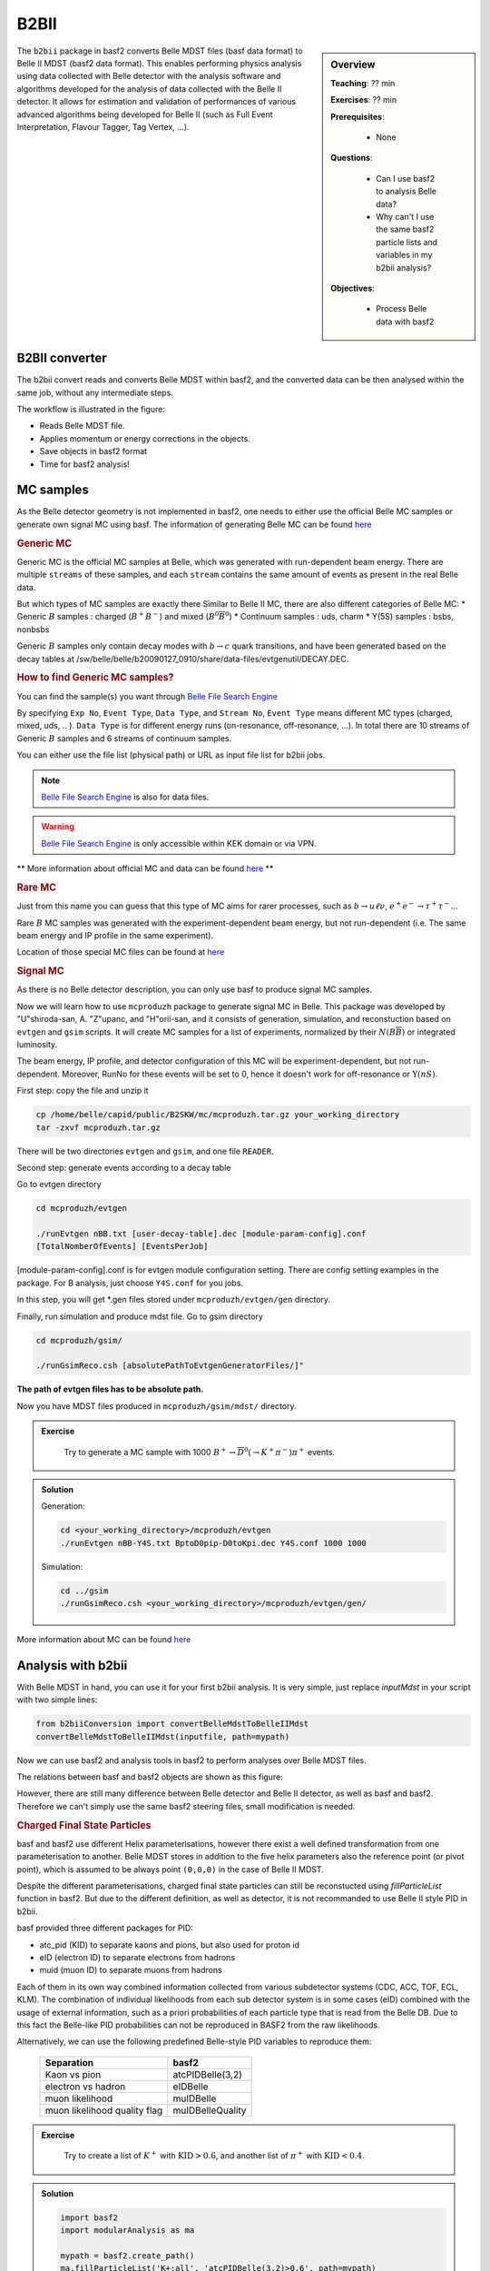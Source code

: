 .. _onlinebook_b2bii:

B2BII
=====

.. sidebar:: Overview
   :class: overview

   **Teaching**: ?? min

   **Exercises**: ?? min

   **Prerequisites**: 
    	
   	* None

   **Questions**:

       * Can I use basf2 to analysis Belle data?
       * Why can't I use the same basf2 particle lists and variables in my b2bii analysis?

   **Objectives**:

       * Process Belle data with basf2


The ``b2bii`` package in basf2 converts Belle MDST files (basf data format) to
Belle II MDST (basf2 data format). This enables performing physics analysis
using data collected with Belle detector with the analysis software and
algorithms developed for the analysis of data collected with the Belle II
detector. It allows for estimation and validation of
performances of various advanced algorithms being developed for
Belle II
(such as Full Event Interpretation, Flavour Tagger, Tag Vertex, ...).


B2BII converter
---------------
The b2bii convert reads and converts Belle MDST within basf2, and
the converted data can be then analysed within the same job, without any
intermediate steps.

The workflow is illustrated in the figure:

.. image:: b2bii/workflow.png
   :width: 600px

* Reads Belle MDST file.
* Applies momentum or energy corrections in the objects.
* Save objects in basf2 format
* Time for basf2 analysis!


MC samples
----------
As the Belle detector geometry is not implemented in basf2, one needs to either
use the official Belle MC samples or generate own signal MC using basf.
The information of generating Belle MC can be found
`here <https://belle.kek.jp/secured/wiki/doku.php?id=software%3Amcprod_scripts>`__

.. rubric:: Generic MC

Generic MC is the official MC samples at Belle, which was generated with
run-dependent beam energy. There are multiple ``streams`` of these samples,
and each ``stream`` contains the same amount of events as present in the real
Belle data.

But which types of MC samples are exactly there
Similar to Belle II MC, there are also different categories of Belle MC:
* Generic :math:`B` samples : charged (:math:`B^+ B^-`) and mixed (:math:`B^{0}\overline{B}^{0}`)
* Continuum samples  : uds, charm
* Y(5S) samples      : bsbs, nonbsbs

Generic :math:`B` samples only contain decay modes with :math:`b \to c` quark
transitions, and have been generated based on the decay tables at
/sw/belle/belle/b20090127_0910/share/data-files/evtgenutil/DECAY.DEC.

.. rubric:: How to find Generic MC samples?

You can find the sample(s) you want through
`Belle File Search Engine <http://bweb3.cc.kek.jp/>`__

.. image:: b2bii/bweb3.png
   :width: 600px

By specifying ``Exp No``, ``Event Type``, ``Data Type``, and ``Stream No``,
``Event Type`` means different MC types (charged, mixed, uds, .. ).
``Data Type`` is for different energy runs (on-resonance, off-resonance, ...).
In total there are 10 streams of Generic :math:`B` samples and 6 streams of
continuum samples.

You can either use the file list (physical path) or URL as input file list for
b2bii jobs.

.. note::
   `Belle File Search Engine <http://bweb3.cc.kek.jp/>`__ is also
   for data files.

.. warning::
   `Belle File Search Engine <http://bweb3.cc.kek.jp/>`__ is only 
   accessible within KEK domain or via VPN.

** More information about official MC and data can be found
`here <https://belle.kek.jp/secured/wiki/doku.php?id=software:data_search>`__ **

.. rubric:: Rare MC

Just from this name you can guess that this type of MC aims for
rarer processes, such as :math:`b \to u \ell \nu`, :math:`e^+ e^- \to \tau^+ \tau^-`...

Rare :math:`B` MC samples was generated with the experiment-dependent beam
energy, but not run-dependent (i.e. The same beam energy and IP profile in
the same experiment).

Location of those special MC files can be found at
`here <https://belle.kek.jp/secured/wiki/doku.php?id=software:rare_mc_search>`__
 
.. rubric:: Signal MC

As there is no Belle detector description, you can only use basf to produce
signal MC samples.

Now we will learn how to use ``mcproduzh`` package to generate signal MC in Belle.
This package was developed by "U"shiroda-san, A. "Z"upanc, and "H"orii-san, and 
it consists of generation, simulation, and reconstuction based on ``evtgen`` and
``gsim`` scripts.
It will create MC samples for a list of experiments, normalized by their
:math:`N(B\overline{B})` or integrated luminosity.

The beam energy, IP profile, and detector configuration of this MC will be
experiment-dependent, but not run-dependent.
Moreover, RunNo for these events will be set to 0, hence it doesn't
work for off-resonance or :math:`\Upsilon(nS)`.

First step: copy the file and unzip it

.. code-block:: bash

   cp /home/belle/capid/public/B2SKW/mc/mcproduzh.tar.gz your_working_directory
   tar -zxvf mcproduzh.tar.gz

There will be two directories ``evtgen`` and ``gsim``, and one file ``READER``.

Second step: generate events according to a decay table

Go to evtgen directory

.. code-block:: bash

   cd mcproduzh/evtgen

   ./runEvtgen nBB.txt [user-decay-table].dec [module-param-config].conf
   [TotalNomberOfEvents] [EventsPerJob]

[module-param-config].conf is for evtgen module configuration setting.
There are config setting examples in the package. For B analysis,
just choose ``Y4S.conf`` for you jobs.

In this step, you will get \*.gen files stored under 
``mcproduzh/evtgen/gen`` directory.

Finally, run simulation and produce mdst file.
Go to gsim directory

.. code-block:: bash

   cd mcproduzh/gsim/

   ./runGsimReco.csh [absolutePathToEvtgenGeneratorFiles/]"

**The path of evtgen files has to be absolute path.**

Now you have MDST files produced in ``mcproduzh/gsim/mdst/`` directory.


.. admonition:: Exercise
   :class: exercise stacked

      Try to generate a MC sample with 1000
      :math:`B^{+} \to \overline{D}^{0}(\to K^{+} \pi^{-}) \pi^{+}` events.


.. admonition:: Solution
   :class: toggle solution

   Generation:

   .. code-block:: bash

      cd <your_working_directory>/mcproduzh/evtgen
      ./runEvtgen nBB-Y4S.txt BptoD0pip-D0toKpi.dec Y4S.conf 1000 1000

   Simulation:

   .. code-block:: bash

      cd ../gsim
      ./runGsimReco.csh <your_working_directory>/mcproduzh/evtgen/gen/ 

More information about MC can be found
`here <https://belle.kek.jp/secured/wiki/doku.php?id=software%3Amcprod_scripts>`_


Analysis with b2bii
-------------------
With Belle MDST in hand, you can use it for your first b2bii analysis.
It is very simple, just replace `inputMdst` in your script with two
simple lines:

.. code-block:: python

   from b2biiConversion import convertBelleMdstToBelleIIMdst
   convertBelleMdstToBelleIIMdst(inputfile, path=mypath)

Now we can use basf2 and analysis tools in basf2 to perform analyses
over Belle MDST files.

The relations between basf and basf2 objects are shown as this figure:

.. image:: b2bii/conversion.png
   :width: 600px

However, there are still many difference between Belle detector and Belle II detector,
as well as basf and basf2.
Therefore we can't simply use the same basf2 steering files, small modification
is needed.

.. _Charged File State Particles:
.. rubric:: Charged Final State Particles

basf and basf2 use different Helix parameterisations, however there exist a well
defined transformation from one parameterisation to another.
Belle MDST stores in addition to the five helix parameters also the reference
point (or pivot point), which is assumed to be always point ``(0,0,0)`` in the
case of Belle II MDST.

Despite the different parameterisations, charged final state particles can still
be reconstucted using `fillParticleList` function in basf2.
But due to the different definition, as well as detector, it is not
recommanded to use Belle II style PID in b2bii.

basf provided three different packages for PID:

* atc_pid (KID) to separate kaons and pions, but also used for proton id
* eID (electron ID) to separate electrons from hadrons
* muid (muon ID) to separate muons from hadrons

Each of them in its own way combined information collected from various
subdetector systems (CDC, ACC, TOF, ECL, KLM). The combination of individual
likelihoods from each sub detector system is in some cases (eID) combined
with the usage of external information, such as a priori probabilities of
each particle type that is read from the Belle DB. Due to this fact the
Belle-like PID probabilities can not be reproduced in BASF2 from the raw
likelihoods.

Alternatively, we can use the following predefined Belle-style PID variables to
reproduce them:

   +------------------------------+------------------+
   | Separation                   | basf2            |
   +==============================+==================+
   | Kaon vs pion                 | atcPIDBelle(3,2) |
   +------------------------------+------------------+
   | electron vs hadron           | eIDBelle         |
   +------------------------------+------------------+
   | muon likelihood              | muIDBelle        |
   +------------------------------+------------------+
   | muon likelihood quality flag | muIDBelleQuality |
   +------------------------------+------------------+


.. admonition:: Exercise
   :class: exercise stacked

    Try to create a list of :math:`K^{+}` with :math:`\text{KID}>0.6`,
    and another list of :math:`\pi^{+}` with :math:`\text{KID}<0.4`.

.. admonition:: Solution
   :class: toggle solution

   .. code-block:: python

      import basf2
      import modularAnalysis as ma

      mypath = basf2.create_path()
      ma.fillParticleList('K+:all', 'atcPIDBelle(3,2)>0.6', path=mypath)
      ma.fillParticleList('pi+:all', 'atcPIDBelle(3,2)<0.4', path=mypath)


.. rubric:: Neutral Final State Partlces

Belle MDST has two additional data types: ``mdst_gamma`` and ``mdst_pi0``,
for which there exist no equivalent data type in the Belle II MDST format.
In other words, ``gamma`` and ``pi0`` particles are already been created in basf.
During the conversion, b2bii converter by default creates ``gamma:mdst`` and ``pi0:mdst``.

.. warning::
   Don't use `fillParticleList` to create photon candidates and
   don't reconstruct pi0 candidates from pairs of two photons by yourself.

.. admonition:: Exercise
   :class: exercise stacked

   Can you reconstrcut a decay :math:`D^0 \to K^{-} \pi^{+} \pi^{0}` with mass
   between 1.7 to 2.0 GeV in a b2bii analysis.  

.. admonition:: Hint
   :class: toggle xhint

   Always use premade particle list for neutrals!


.. admonition:: Solution
   :class: toggle solution

   .. code-block:: python

      ma.reconstructDecay('D0:Kpipi0 -> K-:all pi+:all pi0:mdst', '1.7 < M < 2.0', path=mypath)



.. rubric:: V0 Particles

As mentioned in :ref:`Charged Final State Particles`, all charged tracks are
parametrised with helix with the reference point set to ``(0,0,0)`` in basf2.
This is not optimal in the case of ``V0s`` whose decay vertices can be far away
from the origin.
Therefore all V0 candidates from the Mdst_Vee2 table in basf are converted to
``Particles`` and saved in the particle lists ``K_S0:mdst``, ``Lambda0:mdst``,
and ``gamma:v0mdst``.

The created particles have momentum and decay vertex position set to values
given in Belle's Mdst_Vee2 table and their daughters particles with momentum
and position at the pivot equal to V0 decay vertex. 
In addition, the quality indicators for :math:`K_{S}^{0}` and
:math:`\Lambda^{0}` can be used simply by calling `goodBelleKshort` and
`goodBelleLambda`, respectively.


.. admonition:: Exercise
   :class: exercise stacked

   Select ``good Kshort`` from ``K_S0:mdst`` list.

.. admonition:: Hint
   :class: toggle xhint

   Use `cutAndCopyList` to select candidates from an existing list.


.. admonition:: Solution
   :class: toggle solution

   .. code-block:: python

      ma.cutAndCopyList('K_S0:good', 'K_S0:mdst', cut='goodBelleKshort', path=mypath)


.. rubric:: :math:`K_{L}^{0}`

``KLMClusters`` (Mdst_KLM_Cluster) and ``Klongs`` (Mdst_Klong) are converted.
The Klongs are stored in the default ``K_L0:mdst``.

.. warning::
   Don't use `fillParticleList` to create Klong candidates.



.. admonition:: Task
   :class: exercise stacked

   Use the final task in `First steering file` lesson as a template, try to
   convert it your first b2bii analysis script.

   This time, let's reconstruct
   :math:`B^{-} \to D^{0} \pi^{-}` with :math:`D^{0} \to K^{-}\pi^{+}\pi^{0}`.

   Apply the same PID selections for your :math:`K` and :math:`\pi` as in earlier
   exercise.

   In the end, save the PID (Belle-style electronID, muonID, and KID),
   with other variables for all particles in the decay chain to the ntuple.

   You can use this line to get the example file:
   basf2.find_file('b2bii_input_evtgen_exp_07_BptoD0pip-D0toKpipi0-0.mdst', 'examples', False)


.. admonition:: Hint
   :class: toggle xhint

   `First steering file` lesson is your best friend!

   Remember always using premade particle lists for neutrals,
   Don't forget to use Belle-style PID for charged particles.


.. admonition:: Solution
   :class: toggle solution

   .. literalinclude:: b2bii/b2bii_example.py



.. admonition:: Key points
   :class: key-points

   * Making basf2 process Belle data is as easy as adding 
     ``convertBelleMdstToBelle2Mdst()`` to the top of your steering file.
   * Be careful with: particle lists and variables in your analysis.
   * **Never use `fillParticleList` to create neutral final state particles!!**


.. topic:: Author of this lesson

   Chia-Ling Hsu

